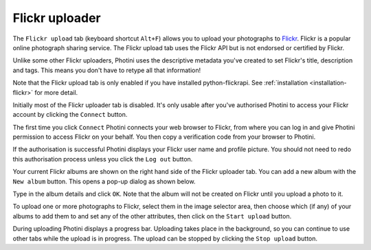.. This is part of the Photini documentation.
   Copyright (C)  2012-16  Jim Easterbrook.
   See the file ../DOC_LICENSE.txt for copying condidions.

Flickr uploader
===============

The ``Flickr upload`` tab (keyboard shortcut ``Alt+F``) allows you to upload your photographs to `Flickr <http://www.flickr.com/>`_.
Flickr is a popular online photograph sharing service.
The Flickr upload tab uses the Flickr API but is not endorsed or certified by Flickr.

Unlike some other Flickr uploaders, Photini uses the descriptive metadata you've created to set Flickr's title, description and tags.
This means you don't have to retype all that information!

Note that the Flickr upload tab is only enabled if you have installed python-flickrapi.
See :ref:`installation <installation-flickr>` for more detail.

.. image:: ../images/screenshot_22.png

Initially most of the Flickr uploader tab is disabled.
It's only usable after you've authorised Photini to access your Flickr account by clicking the ``Connect`` button.

.. image:: ../images/screenshot_22a.png

The first time you click ``Connect`` Photini connects your web browser to Flickr, from where you can log in and give Photini permission to access Flickr on your behalf.
You then copy a verification code from your browser to Photini.

.. image:: ../images/screenshot_22b.png

If the authorisation is successful Photini displays your Flickr user name and profile picture.
You should not need to redo this authorisation process unless you click the ``Log out`` button.

Your current Flickr albums are shown on the right hand side of the Flickr uploader tab.
You can add a new album with the ``New album`` button.
This opens a pop-up dialog as shown below.

.. image:: ../images/screenshot_22c.png

.. image:: ../images/screenshot_22d.png

Type in the album details and click ``OK``.
Note that the album will not be created on Flickr until you upload a photo to it.

.. image:: ../images/screenshot_23.png

To upload one or more photographs to Flickr, select them in the image selector area, then choose which (if any) of your albums to add them to and set any of the other attributes, then click on the ``Start upload`` button.

.. image:: ../images/screenshot_24.png

During uploading Photini displays a progress bar.
Uploading takes place in the background, so you can continue to use other tabs while the upload is in progress.
The upload can be stopped by clicking the ``Stop upload`` button.

